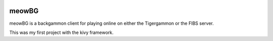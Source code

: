 .. image:: https://api.travis-ci.org/jcharra/meowbg.png
    :target: https://secure.travis-ci.org/jcharra/meowbg

meowBG
======

meowBG is a backgammon client for playing online on either the Tigergammon or the FIBS server.

This was my first project with the kivy framework. 
